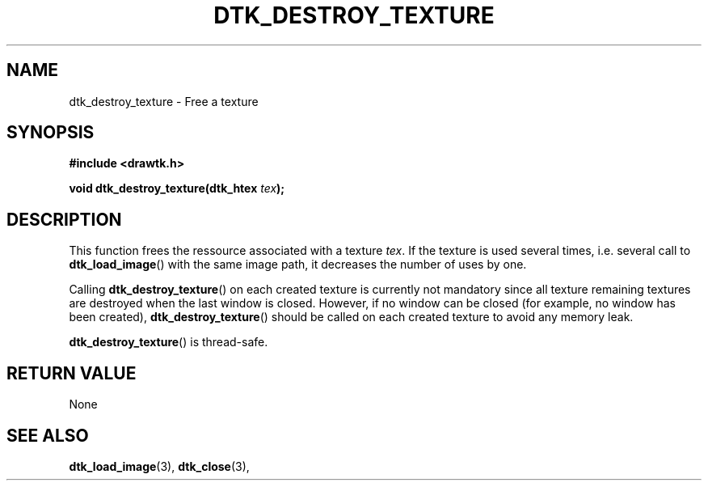 .\"Copyright 2010 (c) EPFL
.TH DTK_DESTROY_TEXTURE 3 2010 "EPFL" "Draw Toolkit manual"
.SH NAME
dtk_destroy_texture - Free a texture
.SH SYNOPSIS
.LP
.B #include <drawtk.h>
.sp
.BI "void dtk_destroy_texture(dtk_htex " tex ");"
.br
.SH DESCRIPTION
.LP
This function frees the ressource associated with a texture \fItex\fP. If the
texture is used several times, i.e. several call to \fBdtk_load_image\fP() with
the same image path, it decreases the number of uses by one.
.LP
Calling \fBdtk_destroy_texture\fP() on each created texture is currently not
mandatory since all texture remaining textures are destroyed when the last
window is closed.  However, if no window can be closed (for example, no window
has been created), \fBdtk_destroy_texture\fP() should be called on each created
texture to avoid any memory leak.
.LP
\fBdtk_destroy_texture\fP() is thread-safe.
.SH "RETURN VALUE"
.LP
None
.SH "SEE ALSO"
.BR dtk_load_image (3), 
.BR dtk_close (3), 

